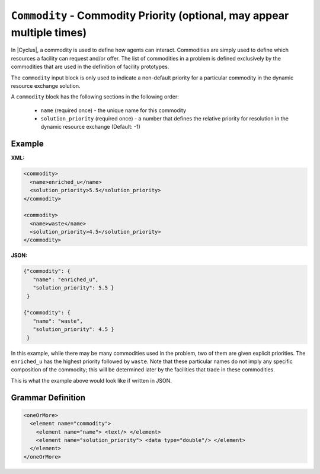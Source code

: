 ``Commodity`` - Commodity Priority  (optional, may appear multiple times)
==========================================================================

In |Cyclus|, a commodity is used to define how agents can interact.
Commodities are simply used to define which resources a facility can request
and/or offer.  The list of commodities in a problem is defined exclusively by
the commodities that are used in the definition of facility prototypes.

The ``commodity`` input block is only used to indicate a non-default priority
for a particular commodity in the dynamic resource exchange solution.

A ``commodity`` block has the following sections in the following order:

  * ``name`` (required once) - the unique name for this commodity
  * ``solution_priority`` (required once) - a number that defines the relative
    priority for resolution in the dynamic resource exchange (Default: -1)


Example
+++++++

**XML:**

.. code-block:: xml

  <commodity>
    <name>enriched_u</name>
    <solution_priority>5.5</solution_priority>
  </commodity>

  <commodity>
    <name>waste</name>
    <solution_priority>4.5</solution_priority>
  </commodity>

**JSON:**

.. code-block:: json

 {"commodity": {
    "name": "enriched_u",
    "solution_priority": 5.5 }
  }

 {"commodity": {
    "name": "waste",
    "solution_priority": 4.5 }
  }


In this example, while there may be many commodities used in the problem, two
of them are given explicit priorities.  The ``enriched_u`` has the highest
priority followed by ``waste``.  Note that these particular names do not imply
any specific composition of the commodity; this will be determined later by
the facilities that trade in these commodities.

This is what the example above would look like if written in JSON.


.. rst-class:: html-toggle

Grammar Definition
+++++++++++++++++++

.. code-block:: xml

    <oneOrMore>
      <element name="commodity">
        <element name="name"> <text/> </element>
        <element name="solution_priority"> <data type="double"/> </element>
      </element>
    </oneOrMore>
